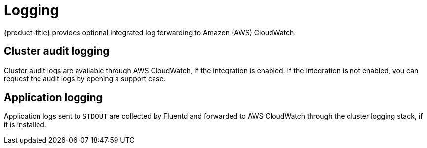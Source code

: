 
// Module included in the following assemblies:
//
// * rosa_architecture/rosa_policy_service_definition/rosa-service-definition.adoc

[id="rosa-sdpolicy-logging_{context}"]
= Logging


{product-title} provides optional integrated log forwarding to Amazon (AWS) CloudWatch.

[id="rosa-sdpolicy-cluster-audit-logging_{context}"]
== Cluster audit logging
Cluster audit logs are available through AWS CloudWatch, if the integration is enabled. If the integration is not enabled, you can request the audit logs by opening a support case.

[id="rosa-sdpolicy-application-logging_{context}"]
== Application logging
Application logs sent to `STDOUT` are collected by Fluentd and forwarded to AWS CloudWatch through the cluster logging stack, if it is installed.
